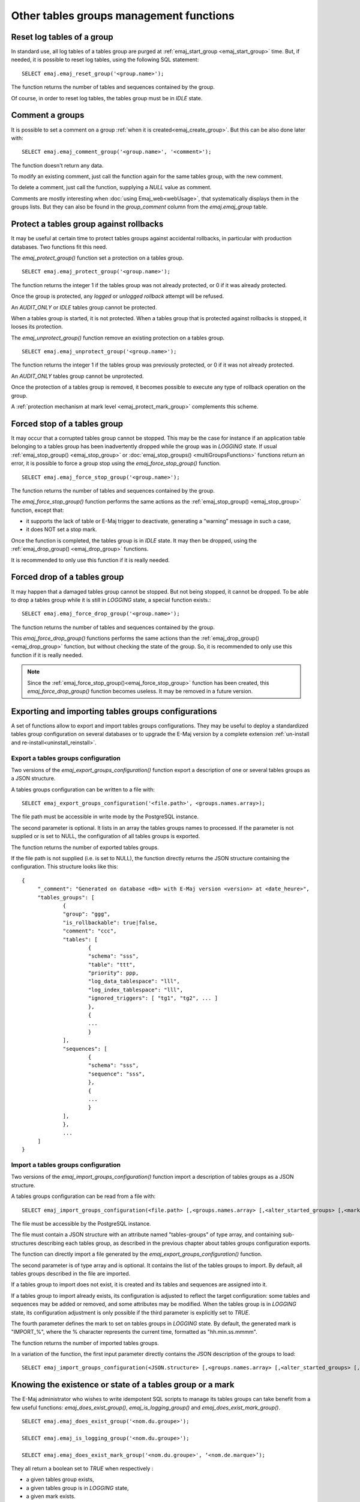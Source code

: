 Other tables groups management functions
========================================

.. _emaj_reset_group:

Reset log tables of a group
---------------------------

In standard use, all log tables of a tables group are purged at :ref:`emaj_start_group <emaj_start_group>` time. But, if needed, it is possible to reset log tables, using the following SQL statement::

   SELECT emaj.emaj_reset_group('<group.name>');

The function returns the number of tables and sequences contained by the group.

Of course, in order to reset log tables, the tables group must be in *IDLE* state.

.. _emaj_comment_group:

Comment a groups
----------------

It is possible to set a comment on a group :ref:`when it is created<emaj_create_group>`. But this can be also done later with::

   SELECT emaj.emaj_comment_group('<group.name>', '<comment>');

The function doesn't return any data.

To modify an existing comment, just call the function again for the same tables group, with the new comment.

To delete a comment, just call the function, supplying a *NULL* value as comment.

Comments are mostly interesting when :doc:`using Emaj_web<webUsage>`, that systematically displays them in the groups lists. But they can also be found in the *group_comment* column from the *emaj.emaj_group* table.

.. _emaj_protect_group:
.. _emaj_unprotect_group:

Protect a tables group against rollbacks
----------------------------------------

It may be useful at certain time to protect tables groups against accidental rollbacks, in particular with production databases. Two functions fit this need.

The *emaj_protect_group()* function set a protection on a tables group. ::

   SELECT emaj.emaj_protect_group('<group.name>');

The function returns the integer 1 if the tables group was not already protected, or 0 if it was already protected.

Once the group is protected, any *logged* or *unlogged rollback* attempt will be refused.

An *AUDIT_ONLY* or *IDLE* tables group cannot be protected.

When a tables group is started, it is not protected. When a tables group that is protected against rollbacks is stopped, it looses its protection.

The *emaj_unprotect_group()* function remove an existing protection on a tables group. ::

   SELECT emaj.emaj_unprotect_group('<group.name>');

The function returns the integer 1 if the tables group was previously protected, or 0 if it was not already protected.

An *AUDIT_ONLY* tables group cannot be unprotected.

Once the protection of a tables group is removed, it becomes possible to execute any type of rollback operation on the group.

A :ref:`protection mechanism at mark level <emaj_protect_mark_group>` complements this scheme.

.. _emaj_force_stop_group:

Forced stop of a tables group
-----------------------------

It may occur that a corrupted tables group cannot be stopped. This may be the case for instance if an application table belonging to a tables group has been inadvertently dropped while the group was in *LOGGING* state. If usual :ref:`emaj_stop_group() <emaj_stop_group>` or :doc:`emaj_stop_groups() <multiGroupsFunctions>` functions return an error, it is possible to force a group stop using the *emaj_force_stop_group()* function. ::

   SELECT emaj.emaj_force_stop_group('<group.name>');

The function returns the number of tables and sequences contained by the group.

The *emaj_force_stop_group()* function performs the same actions as the :ref:`emaj_stop_group() <emaj_stop_group>` function, except that:

* it supports the lack of table or E-Maj trigger to deactivate, generating a “warning” message in such a case,
* it does NOT set a stop mark.

Once the function is completed, the tables group is in *IDLE* state. It may then be dropped, using the :ref:`emaj_drop_group() <emaj_drop_group>` functions.

It is recommended to only use this function if it is really needed.

.. _emaj_force_drop_group:

Forced drop of a tables group
-----------------------------

It may happen that a damaged tables group cannot be stopped. But not being stopped, it cannot be dropped. To be able to drop a tables group while it is still in *LOGGING* state, a special function exists.::

   SELECT emaj.emaj_force_drop_group('<group.name>');

The function returns the number of tables and sequences contained by the group.

This *emaj_force_drop_group()* functions performs the same actions than the :ref:`emaj_drop_group() <emaj_drop_group>` function, but without checking the state of the group. So, it is recommended to only use this function if it is really needed.

.. note::

   Since the :ref:`emaj_force_stop_group()<emaj_force_stop_group>` function has been created, this *emaj_force_drop_group()* function becomes useless. It may be removed in a future version.

Exporting and importing tables groups configurations
----------------------------------------------------

A set of functions allow to export and import tables groups configurations. They may be useful to deploy a standardized tables group configuration on several databases or to upgrade the E-Maj version by a complete extension  :ref:`un-install and re-install<uninstall_reinstall>`.

.. _export_groups_conf:

Export a tables groups configuration
^^^^^^^^^^^^^^^^^^^^^^^^^^^^^^^^^^^^

Two versions of the *emaj_export_groups_configuration()* function export a description of one or several tables groups as a JSON structure.

A tables groups configuration can be written to a file with::

   SELECT emaj_export_groups_configuration('<file.path>', <groups.names.array>);

The file path must be accessible in write mode by the PostgreSQL instance.

The second parameter is optional. It lists in an array the tables groups names to processed. If the parameter is not supplied or is set to NULL, the configuration of all tables groups is exported.

The function returns the number of exported tables groups.

If the file path is not supplied (i.e. is set to NULL), the function directly returns the JSON structure containing the configuration. This structure looks like this::

   {
   	"_comment": "Generated on database <db> with E-Maj version <version> at <date_heure>",
   	"tables_groups": [
   		{
   		"group": "ggg",
   		"is_rollbackable": true|false,
   		"comment": "ccc",
   		"tables": [
   			{
   			"schema": "sss",
   			"table": "ttt",
   			"priority": ppp,
   			"log_data_tablespace": "lll",
   			"log_index_tablespace": "lll",
   			"ignored_triggers": [ "tg1", "tg2", ... ]
   			},
   			{
   			...
   			}
   		],
   		"sequences": [
   			{
   			"schema": "sss",
   			"sequence": "sss",
   			},
   			{
   			...
   			}
   		],
   		},
   		...
   	]
   }

.. _import_groups_conf:

Import a tables groups configuration
^^^^^^^^^^^^^^^^^^^^^^^^^^^^^^^^^^^^

Two versions of the *emaj_import_groups_configuration()* function import a description of tables groups as a JSON structure.

A tables groups configuration can be read from a file with::

   SELECT emaj_import_groups_configuration(<file.path> [,<groups.names.array> [,<alter_started_groups> [,<mark>]]]);

The file must be accessible by the PostgreSQL instance.

The file must contain a JSON structure with an attribute named "tables-groups" of type array, and containing sub-structures describing each tables group, as described in the previous chapter about tables groups configuration exports.

The function can directly import a file generated by the *emaj_export_groups_configuration()* function.

The second parameter is of type array and is optional. It contains the list of the tables groups to import. By default, all tables groups described in the file are imported.

If a tables group to import does not exist, it is created and its tables and sequences are assigned into it.

If a tables group to import already exists, its configuration is adjusted to reflect the target configuration: some tables and sequences may be added or removed, and some attributes may be modified. When the tables group is in *LOGGING* state, its configuration adjustment is only possible if the third parameter is explicitly set to *TRUE*.

The fourth parameter defines the mark to set on tables groups in *LOGGING* state. By default, the generated mark is "IMPORT_%", where the % character represents the current time, formatted as "hh.min.ss.mmmm".

The function returns the number of imported tables groups.

In a variation of the function, the first input parameter directly contains the JSON description of the groups to load::

   SELECT emaj_import_groups_configuration(<JSON.structure> [,<groups.names.array> [,<alter_started_groups> [,<mark>]]]);

.. _emaj_exist_state_mark_group:

Knowing the existence or state of a tables group or a mark
----------------------------------------------------------

The E-Maj administrator who wishes to write idempotent SQL scripts to manage its tables groups can take benefit from a few useful functions: *emaj_does_exist_group()*, *emaj_is_logging_group()* and *emaj_does_exist_mark_group()*. ::

   SELECT emaj.emaj_does_exist_group('<nom.du.groupe>');

   SELECT emaj.emaj_is_logging_group('<nom.du.groupe>');

   SELECT emaj.emaj_does_exist_mark_group('<nom.du.groupe>', ‘<nom.de.marque>’);

They all return a boolean set to *TRUE* when respectively :

* a given tables group exists,
* a given tables group is in *LOGGING* state,
* a given mark exists.

By using these functions in a *WHERE* clause, it is possible for instance to only create a tables group if it does not exist yet. ::

   SELECT emaj.emaj_create_group('<nom.du.groupe>')
      WHERE NOT emaj.emaj_does_exist_group('<nom.du.groupe>');


.. _emaj_forget_group:

Erase traces from a dropped tables group
----------------------------------------

When a tables group is dropped, data about its previous life (creations, drops, starts, stops) are retained into two historical tables, with the same retention as for other :doc:`historical data<traces>`. But when dropping a tables group that had been mistakenly created, it may be useful to erase this traces immediately to avoid a pollution of these histories. A dedicated function is available for this purpose::

   SELECT emaj.emaj_forget_group('<group.name>');

The tables group must not exist anymore.

The function returns the number of deleted traces.
